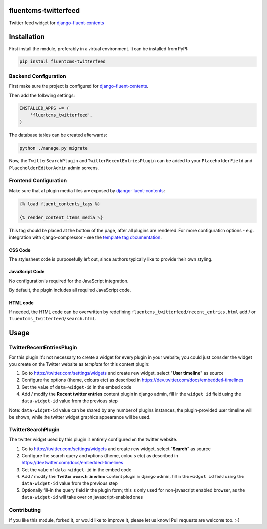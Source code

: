 fluentcms-twitterfeed
=====================

Twitter feed widget for django-fluent-contents_

.. image:: https://img.shields.io/pypi/v/fluentcms-twitterfeed.svg
    :target: https://pypi.python.org/pypi/fluentcms-twitterfeed/

.. image:: https://img.shields.io/github/license/bashu/fluentcms-twitterfeed.svg
    :target: https://pypi.python.org/pypi/fluentcms-twitterfeed/

.. image:: https://landscape.io/github/bashu/fluentcms-twitterfeed/develop/landscape.svg?style=flat
    :target: https://landscape.io/github/bashu/fluentcms-twitterfeed/develop

Installation
============

First install the module, preferably in a virtual environment. It can be installed from PyPI:

.. code-block:: shell

    pip install fluentcms-twitterfeed


Backend Configuration
---------------------

First make sure the project is configured for django-fluent-contents_.

Then add the following settings:

.. code-block:: python

    INSTALLED_APPS += (
        'fluentcms_twitterfeed',
    )

The database tables can be created afterwards:

.. code-block:: shell

    python ./manage.py migrate

Now, the ``TwitterSearchPlugin`` and ``TwitterRecentEntriesPlugin``
can be added to your ``PlaceholderField`` and ``PlaceholderEditorAdmin`` admin screens.

Frontend Configuration
----------------------

Make sure that all plugin media files are exposed by django-fluent-contents_:

.. code-block:: html+django

    {% load fluent_contents_tags %}

    {% render_content_items_media %}

This tag should be placed at the bottom of the page, after all plugins
are rendered.  For more configuration options - e.g. integration with
django-compressor - see the `template tag documentation
<http://django-fluent-contents.readthedocs.org/en/latest/templatetags.html#frontend-media>`_.

CSS Code
~~~~~~~~

The stylesheet code is purposefully left out, since authors typically like to provide their own styling.

JavaScript Code
~~~~~~~~~~~~~~~

No configuration is required for the JavaScript integration.

By default, the plugin includes all required JavaScript code.

HTML code
~~~~~~~~~

If needed, the HTML code can be overwritten by redefining
``fluentcms_twitterfeed/recent_entries.html`` add / or ``fluentcms_twitterfeed/search.html``.

Usage
=====

TwitterRecentEntriesPlugin
--------------------------

For this plugin it's not necessary to create a widget for every plugin
in your website; you could just consider the widget you create on the
Twitter website as *template* for this content plugin:

#. Go to https://twitter.com/settings/widgets and create new widget, select "**User timeline**" as source
#. Configure the options (theme, colours etc) as described in https://dev.twitter.com/docs/embedded-timelines
#. Get the value of ``data-widget-id`` in the embed code
#. Add / modify the **Recent twitter entries** content plugin in
   django admin, fill in the ``widget id`` field using the
   ``data-widget-id`` value from the previous step

Note: ``data-widget-id`` value can be shared by any number of plugins instances, the
plugin-provided user timeline will be shown, while the twitter widget graphics
appearance will be used.

TwitterSearchPlugin
-------------------

The twitter widget used by this plugin is entirely configured on the twitter
website.

#. Go to https://twitter.com/settings/widgets and create new widget, select "**Search**" as source
#. Configure the search query and options (theme, colours etc) as
   described in https://dev.twitter.com/docs/embedded-timelines
#. Get the value of ``data-widget-id`` in the embed code
#. Add / modify the **Twitter search timeline** content plugin in
   django admin, fill in the ``widget id`` field using the
   ``data-widget-id`` value from the previous step
#. Optionally fill-in the query field in the plugin form; this is only used for
   non-javascript enabled browser, as the ``data-widget-id`` will take over on
   javascript-enabled ones

Contributing
------------

If you like this module, forked it, or would like to improve it, please let us know!
Pull requests are welcome too. :-)

.. _django-fluent-contents: https://github.com/edoburu/django-fluent-contents


